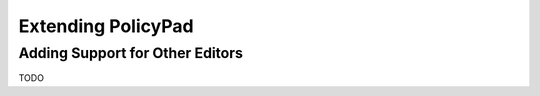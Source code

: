 Extending PolicyPad
===================

Adding Support for Other Editors
--------------------------------
TODO
